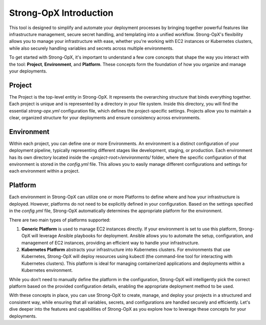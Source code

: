 Strong-OpX Introduction
=======================

This tool is designed to simplify and automate your deployment processes by bringing together powerful features
like infrastructure management, secure secret handling, and templating into a unified workflow. Strong-OpX's
flexibility allows you to manage your infrastructure with ease, whether you're working with EC2 instances or
Kubernetes clusters, while also securely handling variables and secrets across multiple environments.

To get started with Strong-OpX, it's important to understand a few core concepts that shape the way you interact
with the tool: **Project**, **Environment**, and **Platform**. These concepts form the foundation of how you organize
and manage your deployments.

Project
-------

The Project is the top-level entity in Strong-OpX. It represents the overarching structure that binds everything
together. Each project is unique and is represented by a directory in your file system. Inside this directory,
you will find the essential `strong-opx.yml` configuration file, which defines the project-specific settings.
Projects allow you to maintain a clear, organized structure for your deployments and ensure consistency across
environments.

.. seealso::
    - :doc:`./working-with-projects`

Environment
-----------

Within each project, you can define one or more Environments. An environment is a distinct configuration of
your deployment pipeline, typically representing different stages like development, staging, or production.
Each environment has its own directory located inside the `<project-root>/environments/` folder, where the specific
configuration of that environment is stored in the `config.yml` file. This allows you to easily manage different
configurations and settings for each environment within a project.

.. seealso::
    - :doc:`./ref/environment`

Platform
--------

Each environment in Strong-OpX can utilize one or more Platforms to define where and how your infrastructure is
deployed. However, platforms do not need to be explicitly defined in your configuration. Based on the settings
specified in the `config.yml` file, Strong-OpX automatically determines the appropriate platform for the environment.

There are two main types of platforms supported:

1. **Generic Platform** is used to manage EC2 instances directly. If your environment is set to use this
   platform, Strong-OpX will leverage Ansible playbooks for deployment. Ansible allows you to automate the setup,
   configuration, and management of EC2 instances, providing an efficient way to handle your infrastructure.

2. **Kubernetes Platform** abstracts your infrastructure into Kubernetes clusters. For environments that use
   Kubernetes, Strong-OpX will deploy resources using kubectl (the command-line tool for interacting with
   Kubernetes clusters). This platform is ideal for managing containerized applications and deployments within a
   Kubernetes environment.

While you don’t need to manually define the platform in the configuration, Strong-OpX will intelligently pick the
correct platform based on the provided configuration details, enabling the appropriate deployment method to be used.

.. seealso::
    - :doc:`./ref/platform-generic`
    - :doc:`./ref/platform-kubernetes`

With these concepts in place, you can use Strong-OpX to create, manage, and deploy your projects in a structured and
consistent way, while ensuring that all variables, secrets, and configurations are handled securely and efficiently.
Let's dive deeper into the features and capabilities of Strong-OpX as you explore how to leverage these concepts
for your deployments.
